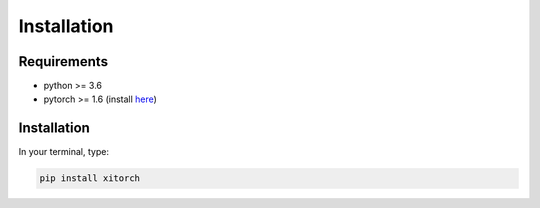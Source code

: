 Installation
============

Requirements
------------

* python >= 3.6
* pytorch >= 1.6 (install `here <https://pytorch.org/>`_)

Installation
------------

In your terminal, type:

.. code-block::

    pip install xitorch
